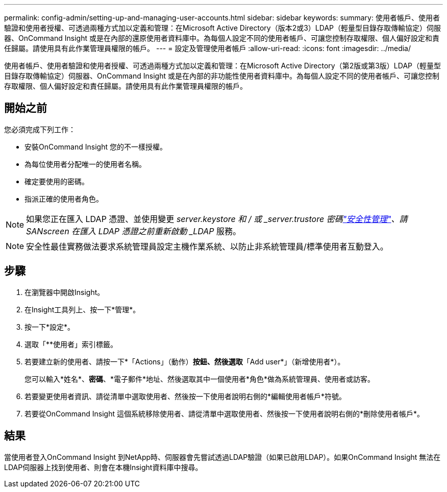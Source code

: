 ---
permalink: config-admin/setting-up-and-managing-user-accounts.html 
sidebar: sidebar 
keywords:  
summary: 使用者帳戶、使用者驗證和使用者授權、可透過兩種方式加以定義和管理：在Microsoft Active Directory（版本2或3）LDAP（輕量型目錄存取傳輸協定）伺服器、OnCommand Insight 或是在內部的還原使用者資料庫中。為每個人設定不同的使用者帳戶、可讓您控制存取權限、個人偏好設定和責任歸屬。請使用具有此作業管理員權限的帳戶。 
---
= 設定及管理使用者帳戶
:allow-uri-read: 
:icons: font
:imagesdir: ../media/


[role="lead"]
使用者帳戶、使用者驗證和使用者授權、可透過兩種方式加以定義和管理：在Microsoft Active Directory（第2版或第3版）LDAP（輕量型目錄存取傳輸協定）伺服器、OnCommand Insight 或是在內部的非功能性使用者資料庫中。為每個人設定不同的使用者帳戶、可讓您控制存取權限、個人偏好設定和責任歸屬。請使用具有此作業管理員權限的帳戶。



== 開始之前

您必須完成下列工作：

* 安裝OnCommand Insight 您的不一樣授權。
* 為每位使用者分配唯一的使用者名稱。
* 確定要使用的密碼。
* 指派正確的使用者角色。



NOTE: 如果您正在匯入 LDAP 憑證、並使用變更 _server.keystore 和 / 或 _server.trustore 密碼link:../config-admin/security-management.html["安全性管理"]、請 SANscreen 在匯入 LDAP 憑證之前重新啟動 _LDAP_ 服務。

[NOTE]
====
安全性最佳實務做法要求系統管理員設定主機作業系統、以防止非系統管理員/標準使用者互動登入。

====


== 步驟

. 在瀏覽器中開啟Insight。
. 在Insight工具列上、按一下*管理*。
. 按一下*設定*。
. 選取「**使用者」索引標籤。
. 若要建立新的使用者、請按一下*「Actions」（動作）*按鈕、然後選取*「Add user*」（新增使用者*）。
+
您可以輸入*姓名*、*密碼*、*電子郵件*地址、然後選取其中一個使用者*角色*做為系統管理員、使用者或訪客。

. 若要變更使用者資訊、請從清單中選取使用者、然後按一下使用者說明右側的*編輯使用者帳戶*符號。
. 若要從OnCommand Insight 這個系統移除使用者、請從清單中選取使用者、然後按一下使用者說明右側的*刪除使用者帳戶*。




== 結果

當使用者登入OnCommand Insight 到NetApp時、伺服器會先嘗試透過LDAP驗證（如果已啟用LDAP）。如果OnCommand Insight 無法在LDAP伺服器上找到使用者、則會在本機Insight資料庫中搜尋。
